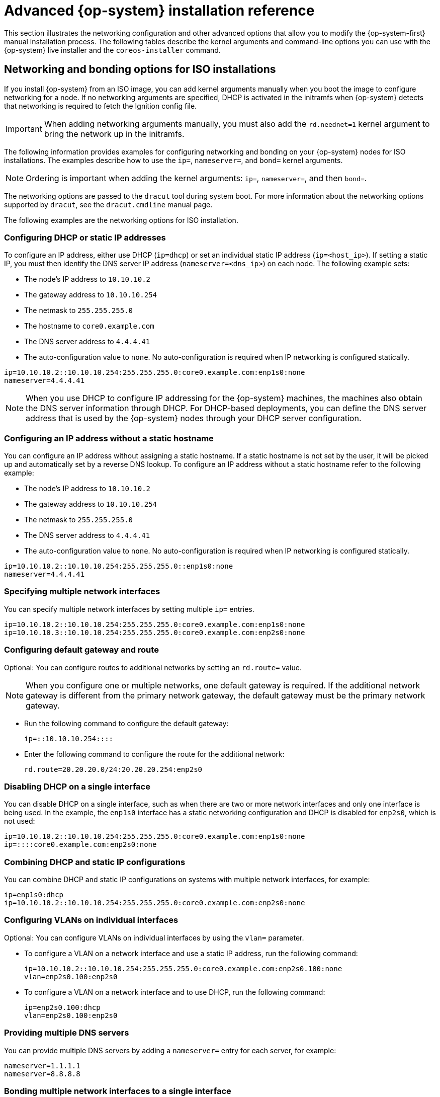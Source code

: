 // Module included in the following assemblies:
//
// * installing/installing_bare_metal/installing-bare-metal.adoc
// * installing/installing_bare_metal/installing-restricted-networks-bare-metal.adoc
// * installing/installing_bare_metal/installing-bare-metal-network-customizations.adoc
// * installing/installing_platform_agnostic/installing-platform-agnostic.adoc
// * installing/installing_ibm_power/installing-ibm-power.adoc
// * installing/installing_ibm_power/installing-restricted-networks-ibm-power.adoc
// * installing/installing_ibm_z/installing-ibm-z.adoc
// * installing/installing_ibm_z/installing-ibm-z-kvm.adoc
// * installing/installing_ibm_z/installing-restricted-networks-ibm-z.adoc
// * installing/installing_ibm_z/installing-restricted-networks-ibm-z-kvm.adoc
// * installing/installing_ibm_power/installing-ibm-power.adoc
// * installing/installing_ibm_power/installing-restricted-networks-ibm-power.adoc

ifeval::["{context}" == "installing-ibm-z"]
:ibm-z:
endif::[]
ifeval::["{context}" == "installing-ibm-z-kvm"]
:ibm-z-kvm:
endif::[]
ifeval::["{context}" == "installing-restricted-networks-ibm-z"]
:ibm-z:
endif::[]
ifeval::["{context}" == "installing-restricted-networks-ibm-z-kvm"]
:ibm-z-kvm:
endif::[]
ifeval::["{context}" == "installing-ibm-power"]
:ibm-power:
endif::[]
ifeval::["{context}" == "installing-restricted-networks-ibm-power"]
:ibm-power:
:restricted:
endif::[]

:_mod-docs-content-type: REFERENCE
[id="installation-user-infra-machines-static-network_{context}"]
= Advanced {op-system} installation reference

This section illustrates the networking configuration and other advanced options that allow you to modify the {op-system-first} manual installation process. The following tables describe the kernel arguments and command-line options you can use with the {op-system} live installer and the `coreos-installer` command.

[id="installation-user-infra-machines-routing-bonding_{context}"]
ifndef::ibm-z-kvm[]
== Networking and bonding options for ISO installations
endif::ibm-z-kvm[]
ifdef::ibm-z-kvm[]
== Networking options for ISO installations
endif::ibm-z-kvm[]

If you install {op-system} from an ISO image, you can add kernel arguments manually when you boot the image to configure networking for a node. If no networking arguments are specified, DHCP is activated in the initramfs when {op-system} detects that networking is required to fetch the Ignition config file.

[IMPORTANT]
====
When adding networking arguments manually, you must also add the `rd.neednet=1` kernel argument to bring the network up in the initramfs.
====
ifndef::ibm-z-kvm[]
The following information provides examples for configuring networking and bonding on your {op-system} nodes for ISO installations. The examples describe how to use the `ip=`, `nameserver=`, and `bond=` kernel arguments.

[NOTE]
====
Ordering is important when adding the kernel arguments: `ip=`, `nameserver=`, and then `bond=`.
====

The networking options are passed to the `dracut` tool during system boot. For more information about the networking options supported by `dracut`, see the `dracut.cmdline` manual page.

endif::ibm-z-kvm[]
ifdef::ibm-z-kvm[]
The following information provides examples for configuring networking on your {op-system} nodes for ISO installations. The examples describe how to use the `ip=` and `nameserver=` kernel arguments.

[NOTE]
====
Ordering is important when adding the kernel arguments: `ip=` and `nameserver=`.
====

The networking options are passed to the `dracut` tool during system boot. For more information about the networking options supported by `dracut`, see the `dracut.cmdline` manual page.
endif::ibm-z-kvm[]

The following examples are the networking options for ISO installation.

[discrete]
=== Configuring DHCP or static IP addresses

To configure an IP address, either use DHCP (`ip=dhcp`) or set an individual static IP address (`ip=<host_ip>`). If setting a static IP, you must then identify the DNS server IP address (`nameserver=<dns_ip>`) on each node. The following example sets:

* The node's IP address to `10.10.10.2`
* The gateway address to `10.10.10.254`
* The netmask to `255.255.255.0`
* The hostname to `core0.example.com`
* The DNS server address to `4.4.4.41`
* The auto-configuration value to `none`. No auto-configuration is required when IP networking is configured statically.

[source,terminal]
----
ip=10.10.10.2::10.10.10.254:255.255.255.0:core0.example.com:enp1s0:none
nameserver=4.4.4.41
----

[NOTE]
====
When you use DHCP to configure IP addressing for the {op-system} machines, the machines also obtain the DNS server information through DHCP. For DHCP-based deployments, you can define the DNS server address that is used by the {op-system} nodes through your DHCP server configuration.
====

[discrete]
=== Configuring an IP address without a static hostname

You can configure an IP address without assigning a static hostname. If a static hostname is not set by the user, it will be picked up and automatically set by a reverse DNS lookup. To configure an IP address without a static hostname refer to the following example:

* The node's IP address to `10.10.10.2`
* The gateway address to `10.10.10.254`
* The netmask to `255.255.255.0`
* The DNS server address to `4.4.4.41`
* The auto-configuration value to `none`. No auto-configuration is required when IP networking is configured statically.

[source,terminal]
----
ip=10.10.10.2::10.10.10.254:255.255.255.0::enp1s0:none
nameserver=4.4.4.41
----

[discrete]
=== Specifying multiple network interfaces

You can specify multiple network interfaces by setting multiple `ip=` entries.

[source,terminal]
----
ip=10.10.10.2::10.10.10.254:255.255.255.0:core0.example.com:enp1s0:none
ip=10.10.10.3::10.10.10.254:255.255.255.0:core0.example.com:enp2s0:none
----

[discrete]
=== Configuring default gateway and route

Optional: You can configure routes to additional networks by setting an `rd.route=` value.

[NOTE]
====
When you configure one or multiple networks, one default gateway is required. If the additional network gateway is different from the primary network gateway, the default gateway must be the primary network gateway.
====

* Run the following command to configure the default gateway:
+
[source,terminal]
----
ip=::10.10.10.254::::
----

* Enter the following command to configure the route for the additional network:
+
[source,terminal]
----
rd.route=20.20.20.0/24:20.20.20.254:enp2s0
----

[discrete]
=== Disabling DHCP on a single interface

You can disable DHCP on a single interface, such as when there are two or more network interfaces and only one interface is being used. In the example, the `enp1s0` interface has a static networking configuration and DHCP is disabled for `enp2s0`, which is not used:

[source,terminal]
----
ip=10.10.10.2::10.10.10.254:255.255.255.0:core0.example.com:enp1s0:none
ip=::::core0.example.com:enp2s0:none
----

[discrete]
=== Combining DHCP and static IP configurations

You can combine DHCP and static IP configurations on systems with multiple network interfaces, for example:

[source,terminal]
----
ip=enp1s0:dhcp
ip=10.10.10.2::10.10.10.254:255.255.255.0:core0.example.com:enp2s0:none
----

[discrete]
=== Configuring VLANs on individual interfaces

Optional: You can configure VLANs on individual interfaces by using the `vlan=` parameter.

* To configure a VLAN on a network interface and use a static IP address, run the following command:
+
[source,terminal]
----
ip=10.10.10.2::10.10.10.254:255.255.255.0:core0.example.com:enp2s0.100:none
vlan=enp2s0.100:enp2s0
----

* To configure a VLAN on a network interface and to use DHCP, run the following command:
+
[source,terminal]
----
ip=enp2s0.100:dhcp
vlan=enp2s0.100:enp2s0
----

[discrete]
=== Providing multiple DNS servers

You can provide multiple DNS servers by adding a `nameserver=` entry for each server, for example:

[source,terminal]
----
nameserver=1.1.1.1
nameserver=8.8.8.8
----
ifndef::ibm-z-kvm[]

[discrete]
=== Bonding multiple network interfaces to a single interface

Optional: You can bond multiple network interfaces to a single interface by using the `bond=` option. Refer to the following examples:

* The syntax for configuring a bonded interface is: `bond=name[:network_interfaces][:options]`
+
_name_ is the bonding device name (`bond0`), _network_interfaces_
represents a comma-separated list of physical (ethernet) interfaces (`em1,em2`),
and _options_ is a comma-separated list of bonding options. Enter `modinfo bonding` to see available options.

* When you create a bonded interface using `bond=`, you must specify how the IP address is assigned and other
information for the bonded interface.

* To configure the bonded interface to use DHCP, set the bond's IP address to `dhcp`. For example:
+
[source,terminal]
----
bond=bond0:em1,em2:mode=active-backup
ip=bond0:dhcp
----

* To configure the bonded interface to use a static IP address,
enter the specific IP address you want and related information. For example:
ifndef::ibm-z[]
+
[source,terminal]
----
bond=bond0:em1,em2:mode=active-backup
ip=10.10.10.2::10.10.10.254:255.255.255.0:core0.example.com:bond0:none
----
endif::ibm-z[]
ifdef::ibm-z[]

[source,terminal]
----
bond=bond0:em1,em2:mode=active-backup,fail_over_mac=1
ip=10.10.10.2::10.10.10.254:255.255.255.0:core0.example.com:bond0:none
----

Always set option `fail_over_mac=1` in active-backup mode, to avoid problems when shared OSA/RoCE cards are used.
endif::ibm-z[]

[discrete]
=== Bonding multiple network interfaces to a single interface

Optional: You can configure VLANs on bonded interfaces by using the `vlan=` parameter and to use DHCP, for example:

[source,terminal]
----
ip=bond0.100:dhcp
bond=bond0:em1,em2:mode=active-backup
vlan=bond0.100:bond0
----

Use the following example to configure the bonded interface with a VLAN and to use a static IP address:

[source,terminal]
----
ip=10.10.10.2::10.10.10.254:255.255.255.0:core0.example.com:bond0.100:none
bond=bond0:em1,em2:mode=active-backup
vlan=bond0.100:bond0
----

[discrete]
=== Using network teaming

Optional: You can use a network teaming as an alternative to bonding by using the `team=` parameter:

* The syntax for configuring a team interface is: `team=name[:network_interfaces]`
+
_name_ is the team device name (`team0`) and _network_interfaces_ represents a comma-separated list of physical (ethernet) interfaces (`em1, em2`).

[NOTE]
====
Teaming is planned to be deprecated when {op-system} switches to an upcoming version of {op-system-base}. For more information, see this https://access.redhat.com/solutions/6509691[Red Hat Knowledgebase Article].
====

Use the following example to configure a network team:

[source,terminal]
----
team=team0:em1,em2
ip=team0:dhcp
----
endif::ibm-z-kvm[]

ifndef::ibm-z,ibm-z-kvm,ibm-power[]
[id="installation-user-infra-machines-coreos-installer-options_{context}"]
== `coreos-installer` options for ISO and PXE installations

You can install {op-system} by running `coreos-installer install <options> <device>` at the command prompt, after booting into the {op-system} live environment from an ISO image.

The following table shows the subcommands, options, and arguments you can pass to the `coreos-installer` command.

.`coreos-installer` subcommands, command-line options, and arguments
|===

2+|*coreos-installer install subcommand*

|*_Subcommand_* |*_Description_*

a|`$ coreos-installer install <options> <device>`
a|Embed an Ignition config in an ISO image.

2+|*coreos-installer install subcommand options*

|*_Option_* |*_Description_*

a| `-u`, `--image-url <url>`
a|Specify the image URL manually.

a| `-f`, `--image-file <path>`
a|Specify a local image file manually. Used for debugging.

a|`-i,` `--ignition-file <path>`
a|Embed an Ignition config from a file.

a|`-I`, `--ignition-url <URL>`
a|Embed an Ignition config from a URL.

a|`--ignition-hash <digest>`
a|Digest `type-value` of the Ignition config.

a|`-p`, `--platform <name>`
a|Override the Ignition platform ID for the installed system.

a|`--console <spec>`
a|Set the kernel and bootloader console for the installed system. For more information about the format of `<spec>`, see the link:https://www.kernel.org/doc/html/latest/admin-guide/serial-console.html[Linux kernel serial console] documentation.

a|`--append-karg <arg>...`
a|Append a default kernel argument to the installed system.

a|`--delete-karg <arg>...`
a|Delete a default kernel argument from the installed system.

a|`-n`, `--copy-network`
a|Copy the network configuration from the install environment.

[IMPORTANT]
====
The `--copy-network` option only copies networking configuration found under `/etc/NetworkManager/system-connections`. In particular, it does not copy the system hostname.
====

a|`--network-dir <path>`
a|For use with `-n`. Default is `/etc/NetworkManager/system-connections/`.

a|`--save-partlabel <lx>..`
a|Save partitions with this label glob.

a|`--save-partindex <id>...`
a|Save partitions with this number or range.

a|`--insecure`
a|Skip {op-system} image signature verification.

a|`--insecure-ignition`
a|Allow Ignition URL without HTTPS or hash.

a|`--architecture <name>`
a|Target CPU architecture. Valid values are `x86_64` and `aarch64`.

a|`--preserve-on-error`
a|Do not clear partition table on error.

a|`-h`, `--help`
a|Print help information.

2+|*coreos-installer install subcommand argument*

|*_Argument_* |*_Description_*

a|`<device>`
a|The destination device.

2+|*coreos-installer ISO subcommands*

|*_Subcommand_* |*_Description_*

a|`$ coreos-installer iso customize <options> <ISO_image>`
a|Customize a {op-system} live ISO image.

a|`coreos-installer iso reset <options> <ISO_image>`
|Restore a {op-system} live ISO image to default settings.

a|`coreos-installer iso ignition remove <options> <ISO_image>`
a|Remove the embedded Ignition config from an ISO image.

2+|*coreos-installer ISO customize subcommand options*

|*_Option_* |*_Description_*

a|`--dest-ignition <path>`
a|Merge the specified Ignition config file into a new configuration fragment for the destination system.

a|`--dest-console <spec>`
a|Specify the kernel and bootloader console for the destination system.

a|`--dest-device <path>`
a|Install and overwrite the specified destination device.

a|`--dest-karg-append <arg>`
a|Add a kernel argument to each boot of the destination system.

a|`--dest-karg-delete <arg>`
a|Delete a kernel argument from each boot of the destination system.

a|`--network-keyfile <path>`
a|Configure networking by using the specified NetworkManager keyfile for live and destination systems.

a|`--ignition-ca <path>`
a|Specify an additional TLS certificate authority to be trusted by Ignition.

a|`--pre-install <path>`
a|Run the specified script before installation.

a|`--post-install <path>`
a|Run the specified script after installation.

a|`--installer-config <path>`
a|Apply the specified installer configuration file.

a|`--live-ignition <path>`
a|Merge the specified Ignition config file into a new configuration fragment for the live environment.

a|`--live-karg-append <arg>`
a|Add a kernel argument to each boot of the live environment.

a|`--live-karg-delete <arg>`
a|Delete a kernel argument from each boot of the live environment.

a|`--live-karg-replace <k=o=n>`
a|Replace a kernel argument in each boot of the live environment, in the form `key=old=new`.

a|`-f`, `--force`
a|Overwrite an existing Ignition config.

a|`-o`, `--output <path>`
a|Write the ISO to a new output file.

a|`-h`, `--help`
a|Print help information.

2+|*coreos-installer PXE subcommands*

|*_Subcommand_* |*_Description_*

2+|Note that not all of these options are accepted by all subcommands.

a|`coreos-installer pxe customize <options> <path>`
a|Customize a {op-system} live PXE boot config.

a|`coreos-installer pxe ignition wrap <options>`
a|Wrap an Ignition config in an image.

a|`coreos-installer pxe ignition unwrap <options> <image_name>`
a|Show the wrapped Ignition config in an image.

2+|*coreos-installer PXE customize subcommand options*

|*_Option_* |*_Description_*

2+|Note that not all of these options are accepted by all subcommands.

a|`--dest-ignition <path>`
a|Merge the specified Ignition config file into a new configuration fragment for the destination system.

a|`--dest-console <spec>`
a|Specify the kernel and bootloader console for the destination system.

a|`--dest-device <path>`
a|Install and overwrite the specified destination device.

a|`--network-keyfile <path>`
a|Configure networking by using the specified NetworkManager keyfile for live and destination systems.

a|`--ignition-ca <path>`
a|Specify an additional TLS certificate authority to be trusted by Ignition.

a|`--pre-install <path>`
a|Run the specified script before installation.

a|`post-install <path>`
a|Run the specified script after installation.

a|`--installer-config <path>`
a|Apply the specified installer configuration file.

a|`--live-ignition <path>`
a|Merge the specified Ignition config file into a new configuration fragment for the live environment.

a|`-o,` `--output <path>`
a|Write the initramfs to a new output file.

[NOTE]
====
This option is required for PXE environments.
====

a|`-h`, `--help`
a|Print help information.

|===

[id="installation-user-infra-machines-coreos-inst-options_{context}"]
== `coreos.inst` boot options for ISO or PXE installations

You can automatically invoke `coreos-installer` options at boot time by passing `coreos.inst` boot arguments to the {op-system} live installer. These are provided in addition to the standard boot arguments.

* For ISO installations, the `coreos.inst` options can be added by interrupting the automatic boot at the bootloader menu. You can interrupt the automatic boot by pressing `TAB` while the *RHEL CoreOS (Live)* menu option is highlighted.

* For PXE or iPXE installations, the `coreos.inst` options must be added to the `APPEND` line before the {op-system} live installer is booted.

The following table shows the {op-system} live installer `coreos.inst` boot options for ISO and PXE installations.

.`coreos.inst` boot options
|===
|Argument |Description

a|`coreos.inst.install_dev`

a|Required. The block device on the system to install to. It is recommended to use the full path, such as `/dev/sda`, although `sda` is allowed.

a|`coreos.inst.ignition_url`

a|Optional: The URL of the Ignition config to embed into the installed system. If no URL is specified, no Ignition config is embedded. Only HTTP and HTTPS protocols are supported.

a|`coreos.inst.save_partlabel`

a|Optional: Comma-separated labels of partitions to preserve during the install. Glob-style wildcards are permitted. The specified partitions do not need to exist.

a|`coreos.inst.save_partindex`

a|Optional: Comma-separated indexes of partitions to preserve during the install. Ranges `m-n` are permitted, and either `m` or `n` can be omitted. The specified partitions do not need to exist.

a|`coreos.inst.insecure`

a|Optional: Permits the OS image that is specified by `coreos.inst.image_url` to be unsigned.

a|`coreos.inst.image_url`

a|Optional: Download and install the specified {op-system} image.

* This argument should not be used in production environments and is intended for debugging purposes only.

* While this argument can be used to install a version of {op-system} that does not match the live media, it is recommended that you instead use the media that matches the version you want to install.

* If you are using `coreos.inst.image_url`, you must also use `coreos.inst.insecure`. This is because the bare-metal media are not GPG-signed for {product-title}.

* Only HTTP and HTTPS protocols are supported.

a|`coreos.inst.skip_reboot`

a|Optional: The system will not reboot after installing. After the install finishes, you will receive a prompt that allows you to inspect what is happening during installation. This argument should not be used in production environments and is intended for debugging purposes only.

a|`coreos.inst.platform_id`

a| Optional: The Ignition platform ID of the platform the {op-system} image is being installed on. Default is `metal`. This option determines whether or not to request an Ignition config from the cloud provider, such as VMware. For example: `coreos.inst.platform_id=vmware`.

a|`ignition.config.url`

a|Optional: The URL of the Ignition config for the live boot. For example, this can be used to customize how `coreos-installer` is invoked, or to run code before or after the installation. This is different from `coreos.inst.ignition_url`, which is the Ignition config for the installed system.
|===

endif::ibm-z,ibm-z-kvm,ibm-power[]

ifeval::["{context}" == "installing-ibm-z"]
:!ibm-z:
endif::[]
ifeval::["{context}" == "installing-ibm-z-kvm"]
:!ibm-z-kvm:
endif::[]
ifeval::["{context}" == "installing-restricted-networks-ibm-z"]
:!ibm-z:
endif::[]
ifeval::["{context}" == "installing-restricted-networks-ibm-z-kvm"]
:!ibm-z-kvm:
endif::[]
ifeval::["{context}" == "installing-ibm-power"]
:!ibm-power:
endif::[]
ifeval::["{context}" == "installing-restricted-networks-ibm-power"]
:!ibm-power:
:!restricted:
endif::[]
